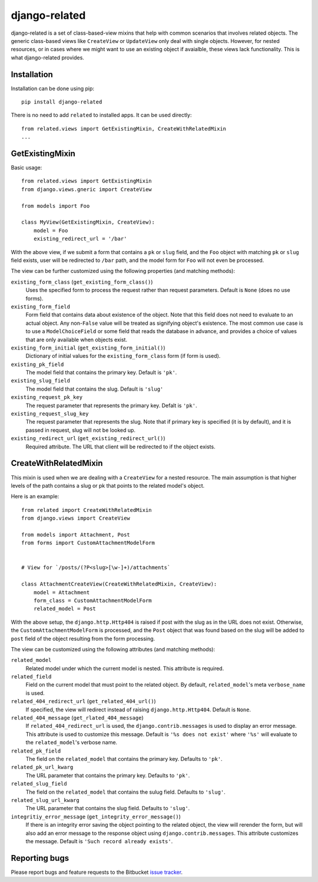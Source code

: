 ==============
django-related
==============

django-related is a set of class-based-view mixins that help with common
scenarios that involves related objects. The generic class-based views like
``CreateView`` or ``UpdateView`` only deal with single objects. However, for
nested resources, or in cases where we might want to use an existing object if
avaialble, these views lack functionality. This is what django-related
provides.

Installation
============

Installation can be done using pip::

    pip install django-related

There is no need to add ``related`` to installed apps. It can be used
directly::
    
    from related.views import GetExistingMixin, CreateWithRelatedMixin
    ...


GetExistingMixin
================

Basic usage::

    from related.views import GetExistingMixin
    from django.views.gneric import CreateView

    from models import Foo

    class MyView(GetExistingMixin, CreateView):
        model = Foo
        existing_redirect_url = '/bar'

With the above view, if we submit a form that contains a ``pk`` or ``slug``
field, and the ``Foo`` object with matching ``pk`` or ``slug`` field exists,
user will be redirected to ``/bar`` path, and the model form for ``Foo`` will
not even be processed.

The view can be further customized using the following properties (and matching
methods):

``existing_form_class`` (``get_existing_form_class()``)
    Uses the specified form to process the request rather than request
    parameters. Default is ``None`` (does no use forms).

``existing_form_field``
    Form field that contains data about existence of the object. Note that this
    field does not need to evaluate to an actual object. Any non-``False``
    value will be treated as signifying object's existence. The most common use
    case is to use a ``ModelChoiceField`` or some field that reads the database
    in advance, and provides a choice of values that are only available when
    objects exist.

``existing_form_initial`` (``get_existing_form_initial()``)
    Dictionary of initial values for the ``existing_form_class`` form (if form
    is used).

``existing_pk_field``
    The model field that contains the primary key. Default is ``'pk'``.

``existing_slug_field``
    The model field that contains the slug. Default is ``'slug'``

``existing_request_pk_key``
    The request parameter that represents the primary key. Defalt is ``'pk'``.

``existing_request_slug_key``
    The request parameter that represents the slug. Note that if primary key is
    specified (it is by default), and it is passed in request, slug will not be
    looked up.

``existing_redirect_url`` (``get_existing_redirect_url()``)
    Required attribute. The URL that client will be redirected to if the object
    exists.

CreateWithRelatedMixin
======================

This mixin is used when we are dealing with a ``CreateView`` for a nested
resource. The main assumption is that higher levels of the path contains a slug
or pk that points to the related model's object.

Here is an example::

    from related import CreateWithRelatedMixin
    from django.views import CreateView

    from models import Attachment, Post
    from forms import CustomAttachmentModelForm


    # View for `/posts/(?P<slug>[\w-]+)/attachments`

    class AttachmentCreateView(CreateWithRelatedMixin, CreateView):
        model = Attachment
        form_class = CustomAttachmentModelForm
        related_model = Post

With the above setup, the ``django.http.Http404`` is raised if post with the
slug as in the URL does not exist. Otherwise, the ``CustomAttachmentModelForm``
is processed, and the ``Post`` object that was found based on the slug will be
added to ``post`` field of the object resulting from the form processing.

The view can be customized using the following attributes (and matching
methods):

``related_model``
    Related model under which the current model is nested. This attribute is
    required.

``related_field``
    Field on the current model that must point to the related object. By
    default, ``related_model``'s meta ``verbose_name`` is used.

``related_404_redirect_url`` (``get_related_404_url()``)
    If specified, the view will redirect instead of raising
    ``django.http.Http404``. Default is ``None``.

``related_404_message`` (``get_rlated_404_message``)
    If ``related_404_redirect_url`` is used, the ``django.contrib.messages`` is
    used to display an error message. This attribute is used to customize this
    message. Default is ``'%s does not exist'`` where ``'%s'`` will evaluate to
    the ``related_model``'s verbose name.
    
``related_pk_field``
    The field on the ``related_model`` that contains the primary key. Defaults
    to ``'pk'``.

``related_pk_url_kwarg``
    The URL parameter that contains the primary key. Defaults to ``'pk'``.

``related_slug_field``
    The field on the ``related_model`` that contains the sulug field. Defaults
    to ``'slug'``.

``related_slug_url_kwarg``
    The URL parameter that contains the slug field. Defaults to ``'slug'``.

``integritiy_error_message`` (``get_integrity_error_message()``)
    If there is an integrity error saving the object pointing to the related
    object, the view will rerender the form, but will also add an error message
    to the response object using ``django.contrib.messages``. This attribute
    customizes the message. Default is ``'Such record already exists'``.

Reporting bugs
==============

Please report bugs and feature requests to the Bitbucket `issue tracker`_.

.. _issue tracker: https://bitbucket.org/monwara/django-related/issues


